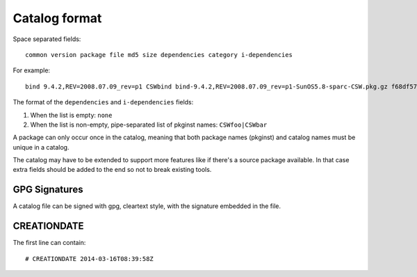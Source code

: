 --------------
Catalog format
--------------

Space separated fields::

  common version package file md5 size dependencies category i-dependencies

For example::

  bind 9.4.2,REV=2008.07.09_rev=p1 CSWbind bind-9.4.2,REV=2008.07.09_rev=p1-SunOS5.8-sparc-CSW.pkg.gz f68df57fcf54bfd37304b79d6f7eeacc 2954112 CSWcommon|CSWosslrt net none

The format of the ``dependencies`` and ``i-dependencies`` fields::

1. When the list is empty: ``none``
2. When the list is non-empty, pipe-separated list of pkginst names:
   ``CSWfoo|CSWbar``

A package can only occur once in the catalog, meaning that both package names
(pkginst) and catalog names must be unique in a catalog.

The catalog may have to be extended to support more features like if
there's a source package available. In that case extra fields should be
added to the end so not to break existing tools.

GPG Signatures
==============

A catalog file can be signed with gpg, cleartext style, with the signature
embedded in the file.

CREATIONDATE
============

The first line can contain::

  # CREATIONDATE 2014-03-16T08:39:58Z

.. seealso::

   `Building a catalog`_
      Information on how to build your own catalog.

.. _Building a catalog:
   building-a-catalog.html
